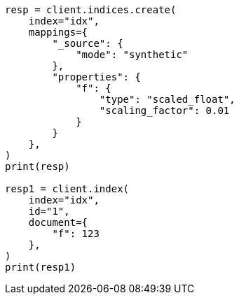 // This file is autogenerated, DO NOT EDIT
// mapping/types/numeric.asciidoc:287

[source, python]
----
resp = client.indices.create(
    index="idx",
    mappings={
        "_source": {
            "mode": "synthetic"
        },
        "properties": {
            "f": {
                "type": "scaled_float",
                "scaling_factor": 0.01
            }
        }
    },
)
print(resp)

resp1 = client.index(
    index="idx",
    id="1",
    document={
        "f": 123
    },
)
print(resp1)
----
